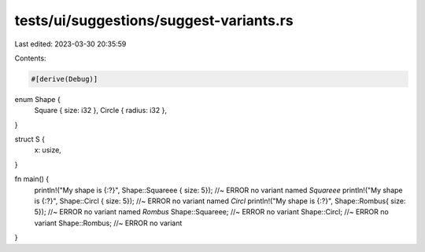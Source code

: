 tests/ui/suggestions/suggest-variants.rs
========================================

Last edited: 2023-03-30 20:35:59

Contents:

.. code-block:: rs

    #[derive(Debug)]
enum Shape {
  Square { size: i32 },
  Circle { radius: i32 },
}

struct S {
  x: usize,
}

fn main() {
    println!("My shape is {:?}", Shape::Squareee { size: 5});  //~ ERROR no variant named `Squareee`
    println!("My shape is {:?}", Shape::Circl { size: 5}); //~ ERROR no variant named `Circl`
    println!("My shape is {:?}", Shape::Rombus{ size: 5}); //~ ERROR no variant named `Rombus`
    Shape::Squareee; //~ ERROR no variant
    Shape::Circl; //~ ERROR no variant
    Shape::Rombus; //~ ERROR no variant
}


